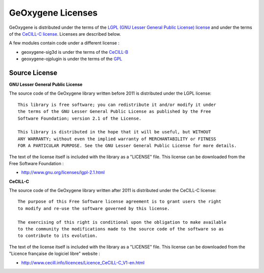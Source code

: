 .. _geoxlicense:

GeOxygene Licenses
====================

GeOxygene is distributed under the terms of the `LGPL (GNU Lesser General Public License) license <http://www.fsf.org/licensing/licenses/lgpl.html#SEC1>`_ 
and under the terms of the `CeCILL-C license <http://www.cecill.info/licences/Licence_CeCILL-C_V1-en.html>`_. Licenses are described below.

A few modules contain code under a different license :

* geoxygene-sig3d is under the terms of the `CeCILL-B <http://www.cecill.info/licences/Licence_CeCILL-B_V1-en.html>`_
* geoxygene-ojplugin is under the terms of the `GPL <http://www.gnu.org/licenses/gpl-3.0.en.html>`_


Source License
^^^^^^^^^^^^^^^^^^^^

**GNU Lesser General Public License**

The source code of the GeOxygene library written before 2011 is distributed under the LGPL license::
   
   This library is free software; you can redistribute it and/or modify it under
   the terms of the GNU Lesser General Public License as published by the Free
   Software Foundation; version 2.1 of the License.
   
   This library is distributed in the hope that it will be useful, but WITHOUT
   ANY WARRANTY; without even the implied warranty of MERCHANTABILITY or FITNESS
   FOR A PARTICULAR PURPOSE. See the GNU Lesser General Public License for more details.

The text of the license itself is included with the library as a "LICENSE" file. This license can be downloaded from the Free Software Foundation :

* http://www.gnu.org/licenses/lgpl-2.1.html


**CeCILL-C**

The source code of the GeOxygene library written after 2011 is distributed under the CeCILL-C license::

   The purpose of this Free Software license agreement is to grant users the right 
   to modify and re-use the software governed by this license.

   The exercising of this right is conditional upon the obligation to make available 
   to the community the modifications made to the source code of the software so as 
   to contribute to its evolution. 

The text of the license itself is included with the library as a "LICENSE" file. 
This license can be downloaded from the "Licence française de logiciel libre" website :

* http://www.cecill.info/licences/Licence_CeCILL-C_V1-en.html
   